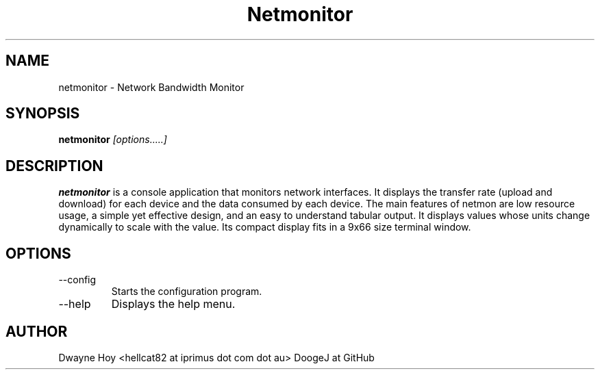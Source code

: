 .TH Netmonitor 0.5.2 "December 30 2015" Linux "User Manual"
.SH NAME
netmonitor \- Network Bandwidth Monitor
.SH SYNOPSIS
.B netmonitor
.I [options.....]

.SH DESCRIPTION
.B netmonitor 
is a console application that monitors network interfaces. It displays the transfer rate (upload and download) for each device and the data consumed by each device. The main features of netmon are low resource usage, a simple yet effective design, and an easy to understand tabular output. It displays values whose units change dynamically to scale with the value. Its compact display fits in a 9x66 size terminal window.

.SH OPTIONS
.IP --config 
Starts the configuration program.
.IP --help
Displays the help menu.

.SH AUTHOR
Dwayne Hoy <hellcat82 at iprimus dot com dot au>
DoogeJ at GitHub
